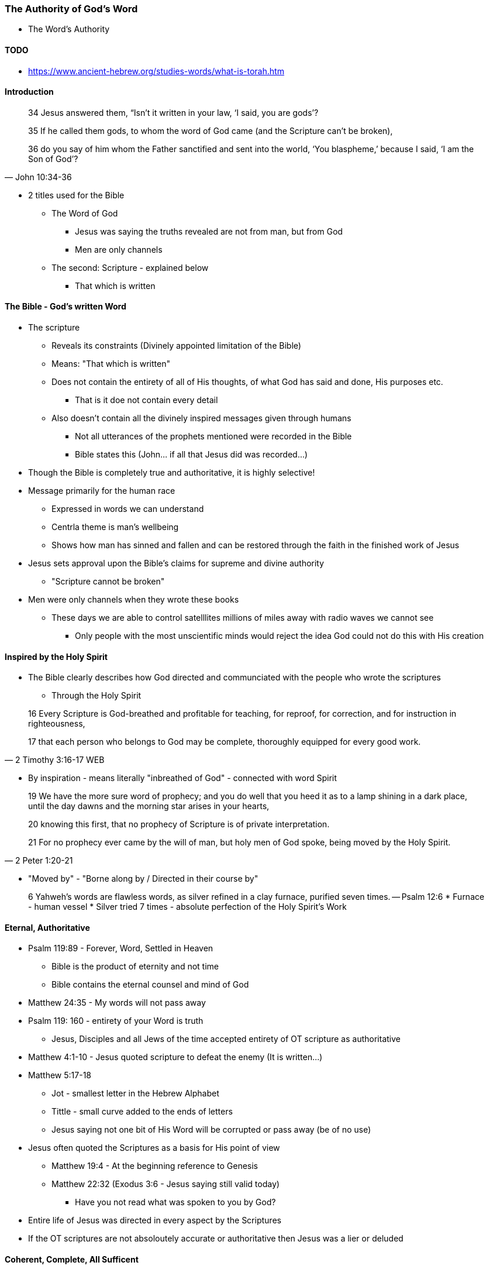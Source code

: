 === The Authority of God's Word
* The Word's Authority

==== TODO
* https://www.ancient-hebrew.org/studies-words/what-is-torah.htm

==== Introduction
> 34 Jesus answered them, “Isn’t it written in your law, ‘I said, you are gods’?
>
> 35  If he called them gods, to whom the word of God came (and the Scripture can’t be broken),
>
> 36  do you say of him whom the Father sanctified and sent into the world, ‘You blaspheme,’ because I said, ‘I am the Son of God’?
> -- John 10:34-36

* 2 titles used for the Bible
** The Word of God
*** Jesus was saying the truths revealed are not from man, but from God
*** Men are only channels
** The second: Scripture - explained below
*** That which is written

==== The Bible - God's written Word
* The scripture
** Reveals its constraints (Divinely appointed limitation of the Bible)
** Means: "That which is written"
** Does not contain the entirety of all of His thoughts, of what God has said and done, His purposes etc.
*** That is it doe not contain every detail
** Also doesn't contain all the divinely inspired messages given through humans
*** Not all utterances of the prophets mentioned were recorded in the Bible
*** Bible states this (John... if all that Jesus did was recorded...)
* Though the Bible is completely true and authoritative, it is highly selective!
* Message primarily for the human race
** Expressed in words we can understand
** Centrla theme is man's wellbeing
** Shows how man has sinned and fallen and can be restored through the faith in the finished work of Jesus
* Jesus sets approval upon the Bible's claims for supreme and divine authority
** "Scripture cannot be broken"
* Men were only channels when they wrote these books
** These days we are able to control satelllites millions of miles away with radio waves we cannot see
*** Only people with the most unscientific minds would reject the idea God could not do this with His creation

==== Inspired by the Holy Spirit
* The Bible clearly describes how God directed and communciated with the people who wrote the scriptures
** Through the Holy Spirit

> 16 Every Scripture is God-breathed and profitable for teaching, for reproof, for correction, and for instruction in righteousness,
>
> 17 that each person who belongs to God may be complete, thoroughly equipped for every good work.
> -- 2 Timothy 3:16-17 WEB

* By inspiration - means literally "inbreathed of God" - connected with word Spirit

> 19 We have the more sure word of prophecy; and you do well that you heed it as to a lamp shining in a dark place, until the day dawns and the morning star arises in your hearts,  
>
> 20 knowing this first, that no prophecy of Scripture is of private interpretation.
>
> 21 For no prophecy ever came by the will of man, but holy men of God spoke, being moved by the Holy Spirit.
> -- 2 Peter 1:20-21

* "Moved by" - "Borne along by / Directed in their course by"

> 6 Yahweh’s words are flawless words, as silver refined in a clay furnace, purified seven times.
> -- Psalm 12:6
* Furnace - human vessel
* Silver tried 7 times - absolute perfection of the Holy Spirit's Work

==== Eternal, Authoritative
* Psalm 119:89 - Forever, Word, Settled in Heaven
** Bible is the product of eternity and not time
** Bible contains the eternal counsel and mind of God
* Matthew 24:35 - My words will not pass away
* Psalm 119: 160 - entirety of your Word is truth
** Jesus, Disciples and all Jews of the time accepted entirety of OT scripture as authoritative
* Matthew 4:1-10 - Jesus quoted scripture to defeat the enemy (It is written...)
* Matthew 5:17-18
** Jot - smallest letter in the Hebrew Alphabet
** Tittle - small curve added to the ends of letters
** Jesus saying not one bit of His Word will be corrupted or pass away (be of no use)
* Jesus often quoted the Scriptures as a basis for His point of view
** Matthew 19:4 - At the beginning reference to Genesis
** Matthew 22:32 (Exodus 3:6 - Jesus saying still valid today)
*** Have you not read what was spoken to you by God?
* Entire life of Jesus was directed in every aspect by the Scriptures
* If the OT scriptures are not absoloutely accurate or authoritative then Jesus was a lier or deluded

====  Coherent, Complete, All Sufficent
* New Testament Authority
* Matthew 28:19-20 - Make disciples...teaching them to obey what I have commanded...
* Matthew 23:34 - I send you... scribes (Jesus intended for his teachings to be set down in writing)
* John 14:26 - Jesus made provision for complete accuracy through his Holy Spirit of what was said (past)
* John 16:13-15 - And for the impartation of new truths through the Holy Spirit
* 2 Timothy 3:16 - All Scripture! (OT & NT) can be used for teaaching...
* 2 Peter 3:1-2 - Be mindful of the words spoken by the prophets and of the commandment of us the apostles
** Peter sets OT prophets and commands of apostles on the same level
* 2 Peter 3:15-16 - rest of scriptures (Sets Pauls writing on the same level)
* Paul only knew Jesus through divine revelation from the Holy Spirit. Did not know him in his earthly ministry
* Luke 1.3 - same with Luke who had perfect understanding of all things from the "very first" (from above)
* John 3:3 - Being "born again" (from above) refers to the Supernatural Intervention of the Holy Spirit
* So we see that the OT & NT are authoritative, Spirit breathed words of God that are still accurate
** Complete and sufficeint revelation of God
* Nothing is inconsistent with logic, science or common sense
** In fact, much in all 3 required to confirm this.
